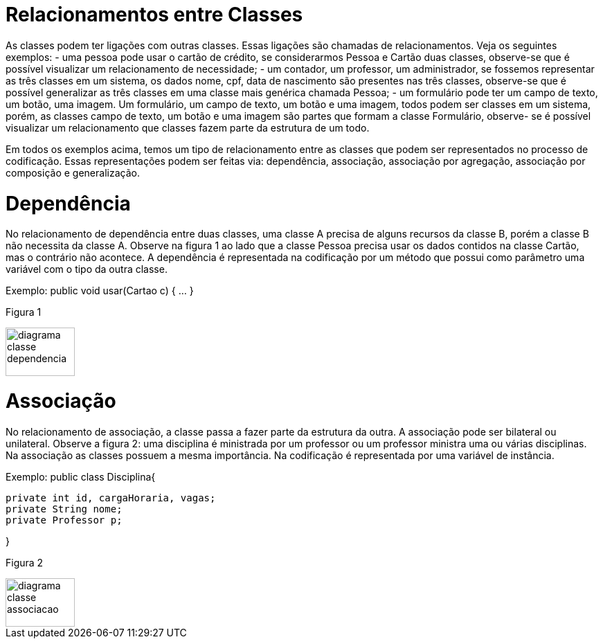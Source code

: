 //caminho padrão para imagens
 
:figure-caption: Figura
:doctype: book

//gera apresentacao
//pode se baixar os arquivos e add no diretório
:revealjsdir: https://cdnjs.cloudflare.com/ajax/libs/reveal.js/3.8.0

//GERAR ARQUIVOS
//make slides
//make ebook

= Relacionamentos entre Classes

As classes podem ter ligações com outras classes. Essas ligações são chamadas de relacionamentos. Veja os seguintes exemplos: 
- uma pessoa pode usar o cartão de crédito, se considerarmos Pessoa e Cartão duas classes, observe-se que é possível visualizar um relacionamento de necessidade;
- um contador, um professor, um administrador, se fossemos representar as três classes em um sistema, os dados nome, cpf, data de nascimento são presentes nas três classes, observe-se que é possível generalizar as três classes em uma classe mais genérica chamada Pessoa;
- um formulário pode ter um campo de texto, um botão, uma imagem. Um formulário, um campo de texto, um botão e uma imagem, todos podem ser classes em um sistema, porém, as classes campo de texto, um botão e uma imagem são partes que formam a classe Formulário, observe- se é possível visualizar um relacionamento que classes fazem parte da estrutura de um todo.

Em todos os exemplos acima, temos um tipo de relacionamento entre as classes que podem ser representados no processo de codificação. Essas representações podem ser feitas via: dependência, associação, associação por agregação, associação por composição e generalização.

= Dependência

No relacionamento de dependência entre duas classes, uma classe A precisa de alguns recursos da classe B, porém a classe B não necessita da classe A.
Observe na figura 1 ao lado que a classe Pessoa precisa usar os dados contidos na classe Cartão, mas o contrário não acontece. A dependência é representada na codificação por um método que possui como parâmetro uma variável com o tipo da outra classe.

Exemplo: public void usar(Cartao c) { ... }

Figura 1

image::diagrama_classe_dependencia.png[width=100,height=70]

= Associação

No relacionamento de associação, a classe passa a fazer parte da estrutura da outra. A associação pode ser bilateral ou unilateral.
Observe a figura 2: uma disciplina é ministrada por um professor ou um professor ministra uma ou várias disciplinas. Na associação as classes possuem a mesma importância. Na codificação é representada por uma variável de instância.

Exemplo: public class Disciplina{

	private int id, cargaHoraria, vagas;
	private String nome;
	private Professor p;
 
}

Figura 2

image::diagrama_classe_associacao.png[width=100,height=70]

